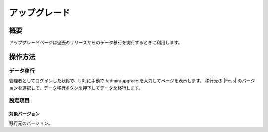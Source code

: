 ==============
アップグレード
==============

概要
====

アップグレードページは過去のリリースからのデータ移行を実行するときに利用します。

|image0|

操作方法
========

データ移行
--------

管理者としてログインした状態で、URLに手動で /admin/upgrade を入力してページを表示します。
移行元の |Fess| のバージョンを選択して、データ移行ボタンを押下してデータを移行します。


設定項目
--------

対象バージョン
::::

移行元のバージョン。


.. |image0| image:: ../../../resources/images/ja/11.0/admin/upgrade-1.png
